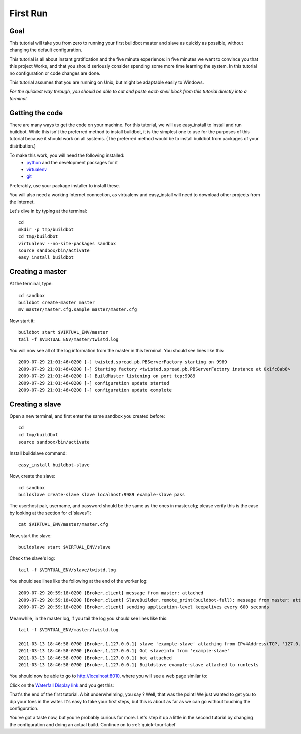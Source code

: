 .. _first-run-label:

=========
First Run
=========

Goal
----

This tutorial will take you from zero to running your first buildbot master
and slave as quickly as possible, without changing the default configuration.

This tutorial is all about instant gratification and the five minute
experience: in five minutes we want to convince you that this project Works,
and that you should seriously consider spending some more time learning
the system.  In this tutorial no configuration or code changes are done.

This tutorial assumes that you are running on Unix, but might be adaptable
easily to Windows.

*For the quickest way through, you should be able to cut and paste each shell
block from this tutorial directly into a terminal.*

Getting the code
----------------

There are many ways to get the code on your machine.
For this tutorial, we will use easy_install to install and run buildbot.
While this isn't the preferred method to install buildbot, it is the simplest
one to use for the purposes of this tutorial because it should work on all
systems.  (The preferred method would be to install buildbot from packages
of your distribution.)

To make this work, you will need the following installed:
 * python_ and the development packages for it
 * virtualenv_
 * git_

.. _python: http://www.python.org/
.. _virtualenv: http://pypi.python.org/pypi/virtualenv/
.. _git: http://git-scm.com/

Preferably, use your package installer to install these.

You will also need a working Internet connection, as virtualenv and
easy_install will need to download other projects from the Internet.

Let's dive in by typing at the terminal::

  cd
  mkdir -p tmp/buildbot
  cd tmp/buildbot
  virtualenv --no-site-packages sandbox
  source sandbox/bin/activate
  easy_install buildbot

Creating a master
-----------------

At the terminal, type::

  cd sandbox
  buildbot create-master master
  mv master/master.cfg.sample master/master.cfg

Now start it::

  buildbot start $VIRTUAL_ENV/master
  tail -f $VIRTUAL_ENV/master/twistd.log

You will now see all of the log information from the master in this terminal.
You should see lines like this::

  2009-07-29 21:01:46+0200 [-] twisted.spread.pb.PBServerFactory starting on 9989
  2009-07-29 21:01:46+0200 [-] Starting factory <twisted.spread.pb.PBServerFactory instance at 0x1fc8ab8>
  2009-07-29 21:01:46+0200 [-] BuildMaster listening on port tcp:9989
  2009-07-29 21:01:46+0200 [-] configuration update started
  2009-07-29 21:01:46+0200 [-] configuration update complete

Creating a slave
----------------

Open a new terminal, and first enter the same sandbox you created before::

  cd
  cd tmp/buildbot
  source sandbox/bin/activate

Install buildslave command::
 
   easy_install buildbot-slave

Now, create the slave::

  cd sandbox
  buildslave create-slave slave localhost:9989 example-slave pass

The user:host pair, username, and password should be the same as the ones in
master.cfg; please verify this is the case by looking at the section for c['slaves']::

  cat $VIRTUAL_ENV/master/master.cfg

Now, start the slave::

  buildslave start $VIRTUAL_ENV/slave
  
Check the slave's log::

  tail -f $VIRTUAL_ENV/slave/twistd.log

You should see lines like the following at the end of the worker log::

  2009-07-29 20:59:18+0200 [Broker,client] message from master: attached
  2009-07-29 20:59:18+0200 [Broker,client] SlaveBuilder.remote_print(buildbot-full): message from master: attached
  2009-07-29 20:59:18+0200 [Broker,client] sending application-level keepalives every 600 seconds

Meanwhile, in the master log, if you tail the log you should see lines like this::

  tail -f $VIRTUAL_ENV/master/twistd.log

  2011-03-13 18:46:58-0700 [Broker,1,127.0.0.1] slave 'example-slave' attaching from IPv4Address(TCP, '127.0.0.1', 41306)
  2011-03-13 18:46:58-0700 [Broker,1,127.0.0.1] Got slaveinfo from 'example-slave'
  2011-03-13 18:46:58-0700 [Broker,1,127.0.0.1] bot attached
  2011-03-13 18:46:58-0700 [Broker,1,127.0.0.1] Buildslave example-slave attached to runtests

You should now be able to go to http://localhost:8010, where you will see
a web page similar to:

.. image:: _images/index.png
   :alt: index page

Click on the 
`Waterfall Display link <http://localhost:8010/waterfall>`_
and you get this:

.. image:: _images/waterfall-empty.png
   :alt: empty waterfall.

That's the end of the first tutorial.  A bit underwhelming, you say ? Well,
that was the point! We just wanted to get you to dip your toes in the water.
It's easy to take your first steps, but this is about as far as we can go
without touching the configuration.

You've got a taste now, but you're probably curious for more.  Let's step it
up a little in the second tutorial by changing the configuration and doing
an actual build. Continue on to :ref:`quick-tour-label`
